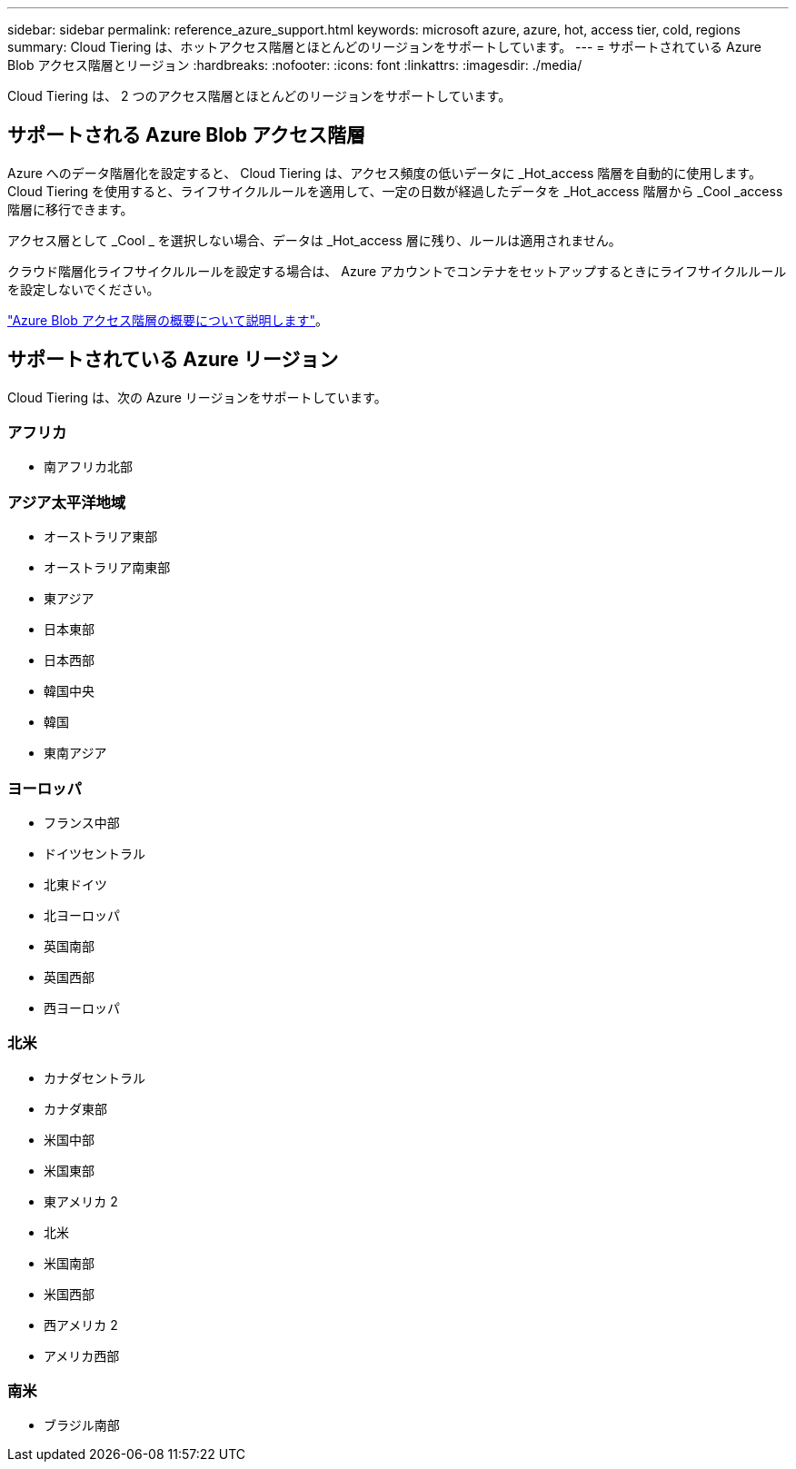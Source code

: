 ---
sidebar: sidebar 
permalink: reference_azure_support.html 
keywords: microsoft azure, azure, hot, access tier, cold, regions 
summary: Cloud Tiering は、ホットアクセス階層とほとんどのリージョンをサポートしています。 
---
= サポートされている Azure Blob アクセス階層とリージョン
:hardbreaks:
:nofooter: 
:icons: font
:linkattrs: 
:imagesdir: ./media/


[role="lead"]
Cloud Tiering は、 2 つのアクセス階層とほとんどのリージョンをサポートしています。



== サポートされる Azure Blob アクセス階層

Azure へのデータ階層化を設定すると、 Cloud Tiering は、アクセス頻度の低いデータに _Hot_access 階層を自動的に使用します。Cloud Tiering を使用すると、ライフサイクルルールを適用して、一定の日数が経過したデータを _Hot_access 階層から _Cool _access 階層に移行できます。

アクセス層として _Cool _ を選択しない場合、データは _Hot_access 層に残り、ルールは適用されません。

クラウド階層化ライフサイクルルールを設定する場合は、 Azure アカウントでコンテナをセットアップするときにライフサイクルルールを設定しないでください。

https://docs.microsoft.com/en-us/azure/storage/blobs/storage-blob-storage-tiers["Azure Blob アクセス階層の概要について説明します"^]。



== サポートされている Azure リージョン

Cloud Tiering は、次の Azure リージョンをサポートしています。



=== アフリカ

* 南アフリカ北部




=== アジア太平洋地域

* オーストラリア東部
* オーストラリア南東部
* 東アジア
* 日本東部
* 日本西部
* 韓国中央
* 韓国
* 東南アジア




=== ヨーロッパ

* フランス中部
* ドイツセントラル
* 北東ドイツ
* 北ヨーロッパ
* 英国南部
* 英国西部
* 西ヨーロッパ




=== 北米

* カナダセントラル
* カナダ東部
* 米国中部
* 米国東部
* 東アメリカ 2
* 北米
* 米国南部
* 米国西部
* 西アメリカ 2
* アメリカ西部




=== 南米

* ブラジル南部

